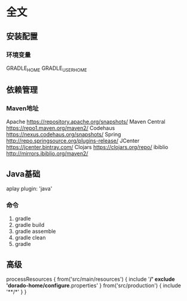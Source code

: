 * 全文
** 安装配置
*** 环境变量
    GRADLE_HOME
    GRADLE_USER_HOME
** 依赖管理
*** Maven地址
    Apache        https://repository.apache.org/snapshots/
    Maven Central https://repo1.maven.org/maven2/
    Codehaus     https://nexus.codehaus.org/snapshots/
    Spring       http://repo.springsource.org/plugins-release/
    JCenter https://jcenter.bintray.com/
	Clojars https://clojars.org/repo/
	ibiblio http://mirrors.ibiblio.org/maven2/
** Java基础
   aplay plugin: 'java'
*** 命令
    1. gradle
    2. gradle build
    3. gradle assemble
    4. gradle clean
    5. gradle 
** 高级 
processResources {
    from('src/main/resources') {
        include '**/*'
        exclude 'dorado-home/configure*.properties'
    }
    from('src/production') {
        include '**/*'
    }
}

